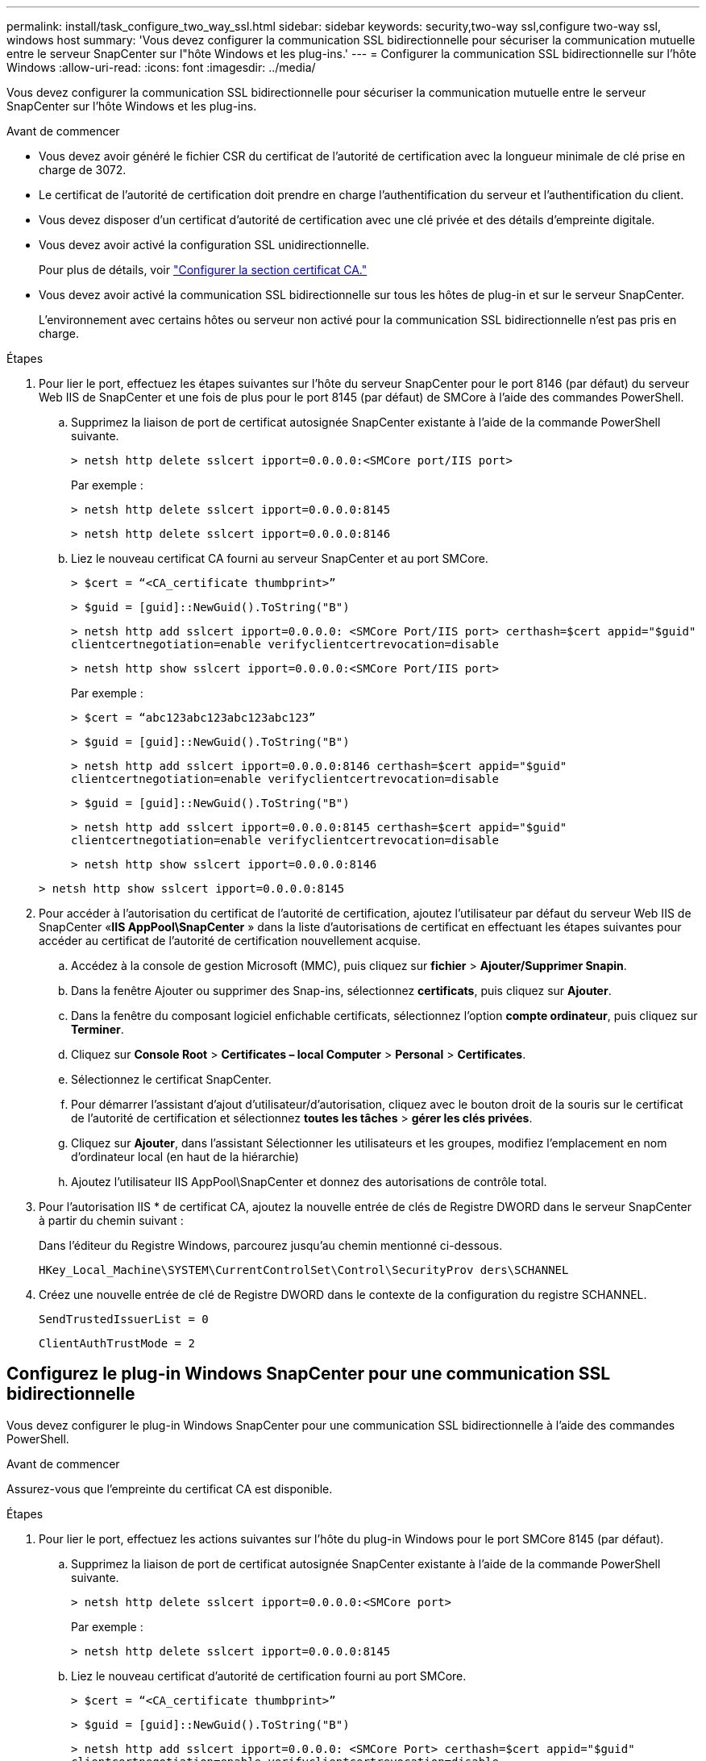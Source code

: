 ---
permalink: install/task_configure_two_way_ssl.html 
sidebar: sidebar 
keywords: security,two-way ssl,configure two-way ssl, windows host 
summary: 'Vous devez configurer la communication SSL bidirectionnelle pour sécuriser la communication mutuelle entre le serveur SnapCenter sur l"hôte Windows et les plug-ins.' 
---
= Configurer la communication SSL bidirectionnelle sur l'hôte Windows
:allow-uri-read: 
:icons: font
:imagesdir: ../media/


[role="lead"]
Vous devez configurer la communication SSL bidirectionnelle pour sécuriser la communication mutuelle entre le serveur SnapCenter sur l'hôte Windows et les plug-ins.

.Avant de commencer
* Vous devez avoir généré le fichier CSR du certificat de l'autorité de certification avec la longueur minimale de clé prise en charge de 3072.
* Le certificat de l'autorité de certification doit prendre en charge l'authentification du serveur et l'authentification du client.
* Vous devez disposer d'un certificat d'autorité de certification avec une clé privée et des détails d'empreinte digitale.
* Vous devez avoir activé la configuration SSL unidirectionnelle.
+
Pour plus de détails, voir https://docs.netapp.com/us-en/snapcenter/install/reference_generate_CA_certificate_CSR_file.html["Configurer la section certificat CA."]

* Vous devez avoir activé la communication SSL bidirectionnelle sur tous les hôtes de plug-in et sur le serveur SnapCenter.
+
L'environnement avec certains hôtes ou serveur non activé pour la communication SSL bidirectionnelle n'est pas pris en charge.



.Étapes
. Pour lier le port, effectuez les étapes suivantes sur l'hôte du serveur SnapCenter pour le port 8146 (par défaut) du serveur Web IIS de SnapCenter et une fois de plus pour le port 8145 (par défaut) de SMCore à l'aide des commandes PowerShell.
+
.. Supprimez la liaison de port de certificat autosignée SnapCenter existante à l'aide de la commande PowerShell suivante.
+
`> netsh http delete sslcert ipport=0.0.0.0:<SMCore port/IIS port>`

+
Par exemple :

+
`> netsh http delete sslcert ipport=0.0.0.0:8145`

+
`> netsh http delete sslcert ipport=0.0.0.0:8146`

.. Liez le nouveau certificat CA fourni au serveur SnapCenter et au port SMCore.
+
`> $cert = “<CA_certificate thumbprint>”`

+
`> $guid = [guid]::NewGuid().ToString("B")`

+
`> netsh http add sslcert ipport=0.0.0.0: <SMCore Port/IIS port> certhash=$cert appid="$guid"` `clientcertnegotiation=enable verifyclientcertrevocation=disable`

+
`> netsh http show sslcert ipport=0.0.0.0:<SMCore Port/IIS port>`

+
Par exemple :

+
`> $cert = “abc123abc123abc123abc123”`

+
`> $guid = [guid]::NewGuid().ToString("B")`

+
`> netsh http add sslcert ipport=0.0.0.0:8146 certhash=$cert appid="$guid"` `clientcertnegotiation=enable verifyclientcertrevocation=disable`

+
`> $guid = [guid]::NewGuid().ToString("B")`

+
`> netsh http add sslcert ipport=0.0.0.0:8145 certhash=$cert appid="$guid"` `clientcertnegotiation=enable verifyclientcertrevocation=disable`

+
`> netsh http show sslcert ipport=0.0.0.0:8146`

+
`> netsh http show sslcert ipport=0.0.0.0:8145`



. Pour accéder à l'autorisation du certificat de l'autorité de certification, ajoutez l'utilisateur par défaut du serveur Web IIS de SnapCenter «*IIS AppPool\SnapCenter* » dans la liste d'autorisations de certificat en effectuant les étapes suivantes pour accéder au certificat de l'autorité de certification nouvellement acquise.
+
.. Accédez à la console de gestion Microsoft (MMC), puis cliquez sur *fichier* > *Ajouter/Supprimer Snapin*.
.. Dans la fenêtre Ajouter ou supprimer des Snap-ins, sélectionnez *certificats*, puis cliquez sur *Ajouter*.
.. Dans la fenêtre du composant logiciel enfichable certificats, sélectionnez l'option *compte ordinateur*, puis cliquez sur *Terminer*.
.. Cliquez sur *Console Root* > *Certificates – local Computer* > *Personal* > *Certificates*.
.. Sélectionnez le certificat SnapCenter.
.. Pour démarrer l'assistant d'ajout d'utilisateur/d'autorisation, cliquez avec le bouton droit de la souris sur le certificat de l'autorité de certification et sélectionnez *toutes les tâches* > *gérer les clés privées*.
.. Cliquez sur *Ajouter*, dans l'assistant Sélectionner les utilisateurs et les groupes, modifiez l'emplacement en nom d'ordinateur local (en haut de la hiérarchie)
.. Ajoutez l'utilisateur IIS AppPool\SnapCenter et donnez des autorisations de contrôle total.


. Pour l'autorisation IIS * de certificat CA, ajoutez la nouvelle entrée de clés de Registre DWORD dans le serveur SnapCenter à partir du chemin suivant :
+
Dans l'éditeur du Registre Windows, parcourez jusqu'au chemin mentionné ci-dessous.

+
`HKey_Local_Machine\SYSTEM\CurrentControlSet\Control\SecurityProv
 ders\SCHANNEL`

. Créez une nouvelle entrée de clé de Registre DWORD dans le contexte de la configuration du registre SCHANNEL.
+
`SendTrustedIssuerList = 0`

+
`ClientAuthTrustMode = 2`





== Configurez le plug-in Windows SnapCenter pour une communication SSL bidirectionnelle

Vous devez configurer le plug-in Windows SnapCenter pour une communication SSL bidirectionnelle à l'aide des commandes PowerShell.

.Avant de commencer
Assurez-vous que l'empreinte du certificat CA est disponible.

.Étapes
. Pour lier le port, effectuez les actions suivantes sur l'hôte du plug-in Windows pour le port SMCore 8145 (par défaut).
+
.. Supprimez la liaison de port de certificat autosignée SnapCenter existante à l'aide de la commande PowerShell suivante.
+
`> netsh http delete sslcert ipport=0.0.0.0:<SMCore port>`

+
Par exemple :

+
`> netsh http delete sslcert ipport=0.0.0.0:8145`

.. Liez le nouveau certificat d'autorité de certification fourni au port SMCore.
+
`> $cert = “<CA_certificate thumbprint>”`

+
`> $guid = [guid]::NewGuid().ToString("B")`

+
`> netsh http add sslcert ipport=0.0.0.0: <SMCore Port> certhash=$cert appid="$guid"`
`clientcertnegotiation=enable verifyclientcertrevocation=disable`

+
`> netsh http show sslcert ipport=0.0.0.0:<SMCore Port>`

+
Par exemple :

+
`> $cert = “abc123abc123abc123abc123”`

+
`> $guid = [guid]::NewGuid().ToString("B")`

+
`> netsh http add sslcert ipport=0.0.0.0:8145 certhash=$cert appid="$guid"` `clientcertnegotiation=enable verifyclientcertrevocation=disable`

+
`> netsh http show sslcert ipport=0.0.0.0:8145`




